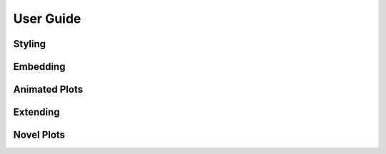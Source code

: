 .. _userguide:


User Guide
==========


Styling
-------


Embedding
---------


Animated Plots
--------------


Extending
---------


Novel Plots
-----------



